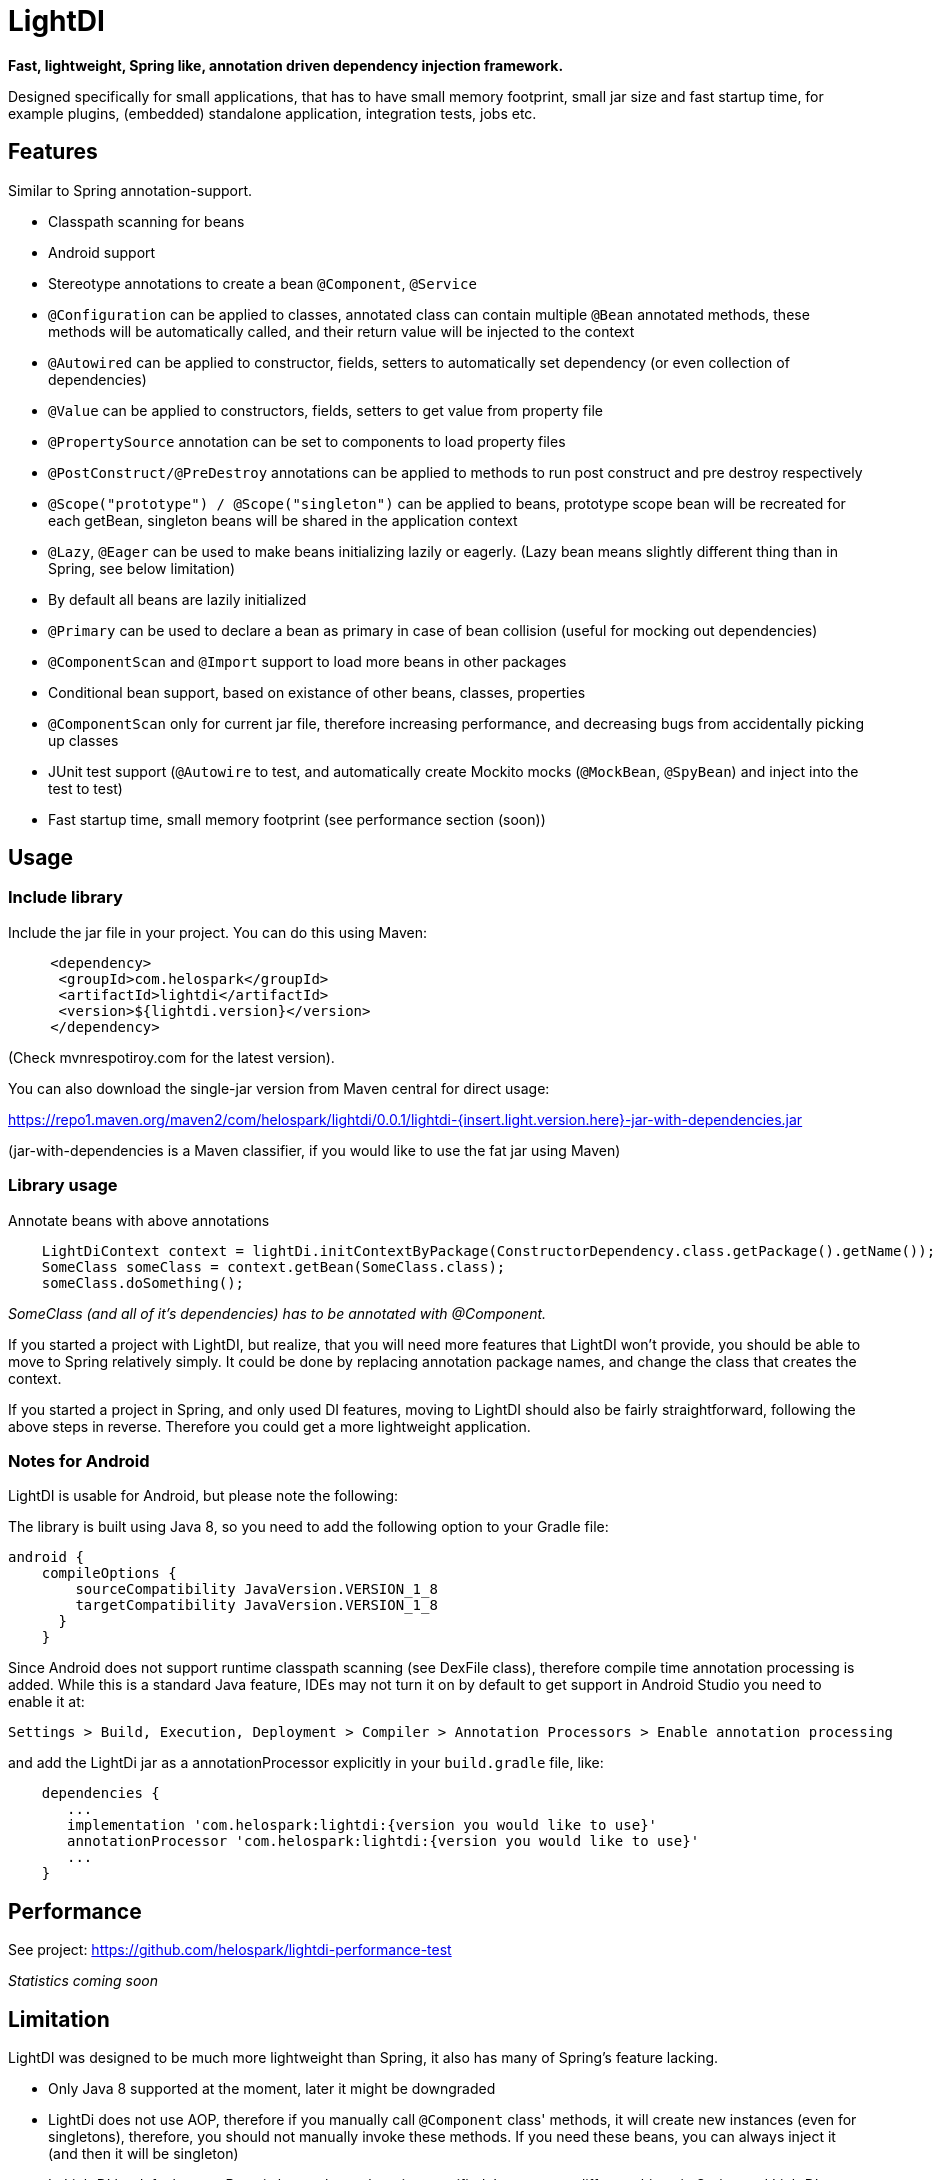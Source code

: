 = LightDI

*Fast, lightweight, Spring like, annotation driven dependency injection framework.*

Designed specifically for small applications, that has to have small memory footprint, small jar size and fast startup time, for example plugins, (embedded) standalone application, integration tests, jobs etc.

== Features

Similar to Spring annotation-support.

* Classpath scanning for beans
* Android support
* Stereotype annotations to create a bean `@Component`, `@Service`
* `@Configuration` can be applied to classes, annotated class can contain multiple `@Bean` annotated methods, these methods will be automatically called, and their return value will be injected to the context
* `@Autowired` can be applied to constructor, fields, setters to automatically set dependency (or even collection of dependencies)
* `@Value` can be applied to constructors, fields, setters to get value from property file
* `@PropertySource` annotation can be set to components to load property files
* `@PostConstruct/@PreDestroy` annotations can be applied to methods to run post construct and pre destroy respectively
* `@Scope("prototype") / @Scope("singleton")` can be applied to beans, prototype scope bean will be recreated for each getBean, singleton beans will be shared in the application context
* `@Lazy`, `@Eager` can be used to make beans initializing lazily or eagerly. (Lazy bean means slightly different thing than in Spring, see below limitation)
* By default all beans are lazily initialized
* `@Primary` can be used to declare a bean as primary in case of bean collision (useful for mocking out dependencies)
* `@ComponentScan` and `@Import` support to load more beans in other packages
* Conditional bean support, based on existance of other beans, classes, properties
* `@ComponentScan` only for current jar file, therefore increasing performance, and decreasing bugs from accidentally picking up classes
* JUnit test support (`@Autowire` to test, and automatically create Mockito mocks (`@MockBean`, `@SpyBean`) and inject into the test to test)
* Fast startup time, small memory footprint (see performance section (soon))

== Usage

=== Include library

Include the jar file in your project.
You can do this using Maven:

[source,xml]
     <dependency>
      <groupId>com.helospark</groupId>
      <artifactId>lightdi</artifactId>
      <version>${lightdi.version}</version>
     </dependency>

(Check mvnrespotiroy.com for the latest version).

You can also download the single-jar version from Maven central for direct usage:

https://repo1.maven.org/maven2/com/helospark/lightdi/0.0.1/lightdi-{insert.light.version.here}-jar-with-dependencies.jar

(jar-with-dependencies is a Maven classifier, if you would like to use the fat jar using Maven)

=== Library usage

Annotate beans with above annotations

[source,java]
    LightDiContext context = lightDi.initContextByPackage(ConstructorDependency.class.getPackage().getName());
    SomeClass someClass = context.getBean(SomeClass.class);
    someClass.doSomething();

_SomeClass (and all of it's dependencies) has to be annotated with @Component._

If you started a project with LightDI, but realize, that you will need more features that LightDI won't provide, you should be able to move to Spring relatively simply. It could be done by replacing annotation package names, and change the class that creates the context.

If you started a project in Spring, and only used DI features, moving to LightDI should also be fairly straightforward, following the above steps in reverse. Therefore you could get a more lightweight application.

=== Notes for Android

LightDI is usable for Android, but please note the following:

The library is built using Java 8, so you need to add the following option to your Gradle file:

[source,json]
android {
    compileOptions {
        sourceCompatibility JavaVersion.VERSION_1_8
        targetCompatibility JavaVersion.VERSION_1_8
      }
    }

Since Android does not support runtime classpath scanning (see DexFile class), therefore compile time annotation processing is added.
While this is a standard Java feature, IDEs may not turn it on by default to get support in Android Studio you need to enable it at:

    Settings > Build, Execution, Deployment > Compiler > Annotation Processors > Enable annotation processing

and add the LightDi jar as a annotationProcessor explicitly in your `build.gradle` file, like:

[source,json]
    dependencies {
       ...
       implementation 'com.helospark:lightdi:{version you would like to use}'
       annotationProcessor 'com.helospark:lightdi:{version you would like to use}'
       ...
    }

== Performance

See project: https://github.com/helospark/lightdi-performance-test

_Statistics coming soon_

== Limitation

LightDI was designed to be much more lightweight than Spring, it also has many of Spring's feature lacking.

* Only Java 8 supported at the moment, later it might be downgraded
* LightDi does not use AOP, therefore if you manually call `@Component` class' methods, it will create new instances (even for singletons), therefore, you should not manually invoke these methods. If you need these beans, you can always inject it (and then it will be singleton)
* In LightDI by default every Bean is lazy unless otherwise specified. Lazy means different things in Spring and LightDI. Spring will inject a proxy of a Lazy bean to other beans, and instantiates it when there is a call on the proxy, in LightDI it just means, until requested, it will not be instantiated (requested by getBean, or a dependency of an initialized bean)
* _More will come soon_ 

== Why another DI framework

This framework shamelessly copied the the usage and idea from Spring framework, even down to annotation names. So why I have not just used Spring instead?

While Spring is great, but even with absolute minimal number of dependencies has a large size (in jars), it also takes long to start it up (ex. lazy context creation and startup cannot be achieved on first usage, since it is very expensive to start the context), also has fairly large memory footprint that is not good for embedded applications.

For several of my smaller project I found, that just the (Spring) DI framework used up more space in my jars, than all other dependencies (including my code) together.

There are already large number of other DI frameworks out there, but I have not been able to find another DI framework, that has classpath scanning, annotations support combined with fast startup time, low memory footprint, therefore the idea of LightDI was born.

== Building and contribution

You can build using Maven:

[source,bash]
     mvn clean install -DskipGpgSign

Feel free to open issues / pull requests.
